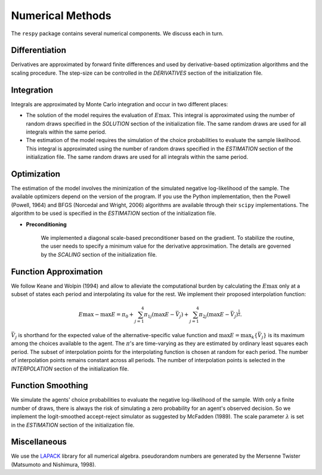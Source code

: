 Numerical Methods
-----------------

The ``respy`` package contains several numerical components. We discuss each in turn.

Differentiation
^^^^^^^^^^^^^^^

Derivatives are approximated by forward finite differences and used by derivative-based
optimization algorithms and the scaling procedure. The step-size can be controlled in
the *DERIVATIVES* section of the initialization file.

Integration
^^^^^^^^^^^

Integrals are approximated by Monte Carlo integration and occur in two different places:

* The solution of the model requires the evaluation of :math:`E\max`. This integral is
  approximated using the number of random draws specified in the *SOLUTION* section of
  the initialization file. The same random draws are used for all integrals within the
  same period.

* The estimation of the model requires the simulation of the choice probabilities to
  evaluate the sample likelihood. This integral is approximated using the number of
  random draws specified in the *ESTIMATION* section of the initialization file. The
  same random draws are used for all integrals within the same period.

Optimization
^^^^^^^^^^^^

The estimation of the model involves the minimization of the simulated negative
log-likelihood of the sample. The available optimizers depend on the version of the
program. If you use the Python implementation, then the Powell (Powell, 1964) and BFGS
(Norcedal and Wright, 2006) algorithms are available through their ``scipy``
implementations. The algorithm to be used is specified in the *ESTIMATION* section of
the initialization file.

* **Preconditioning**

    We implemented a diagonal scale-based preconditioner based on the gradient. To
    stabilize the routine, the user needs to specify a minimum value for the derivative
    approximation. The details are governed by the *SCALING* section of the
    initialization file.

Function Approximation
^^^^^^^^^^^^^^^^^^^^^^

We follow Keane and Wolpin (1994) and allow to alleviate the computational burden by
calculating the :math:`E\max` only at a subset of states each period and interpolating
its value for the rest.  We implement their proposed interpolation function:

.. math::
    \begin{align}
        E\max - \max E = \pi_0 + \sum^4_{j = 1} \pi_{1j} (\max E - \bar{V}_j) +
        \sum^4_{j = 1} \pi_{2j} \left(\max E - \bar{V}_j\right)^{\tfrac{1}{2}}.
    \end{align}

:math:`\bar{V}_j` is shorthand for the expected value of the alternative-specific value
function and :math:`\max E = \max_k\{\bar{V}_j\}` is its maximum among the choices
available to the agent. The :math:`\pi`'s are time-varying as they are estimated by
ordinary least squares each period. The subset of interpolation points for the
interpolating function is chosen at random for each period. The number of interpolation
points remains constant across all periods. The number of interpolation points is
selected in the *INTERPOLATION* section of the initialization file.

Function Smoothing
^^^^^^^^^^^^^^^^^^

We simulate the agents' choice probabilities to evaluate the negative log-likelihood of
the sample. With only a finite number of draws, there is always the risk of simulating a
zero probability for an agent's observed decision. So we implement the logit-smoothed
accept-reject simulator as suggested by McFadden (1989). The scale parameter
:math:`\lambda` is set in the *ESTIMATION* section of the initialization file.

Miscellaneous
^^^^^^^^^^^^^

We use the `LAPACK <http://www.netlib.org/lapack>`_ library for all numerical algebra.
pseudorandom numbers are generated by the Mersenne Twister (Matsumoto and Nishimura,
1998).
